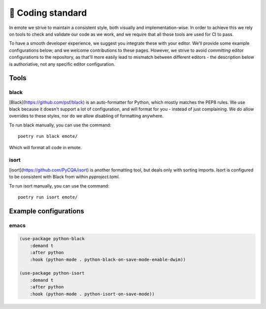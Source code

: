 📄 Coding standard
---------------

In emote we strive to maintain a consistent style, both visually and
implementation-wise. In order to achieve this we rely on tools to
check and validate our code as we work, and we require that all those
tools are used for CI to pass.

To have a smooth developer experience, we suggest you integrate these
with your editor. We'll provide some example configurations below; and
we welcome contributions to these pages. However, we strive to avoid
*committing* editor configurations to the repository, as that'll more
easily lead to mismatch between different editors - the description
below is authoriative, not any specific editor configuration.

Tools
#####

black
=====

[Black](https://github.com/psf/black) is an auto-formatter for Python,
which mostly matches the PEP8 rules. We use black because it doesn't
support a lot of configuration, and will format for you - instead of
just complaining. We do allow overrides to these styles, nor do we
allow disabling of formatting anywhere.

To run black manually, you can use the command: ::

   poetry run black emote/

Which will format all code in emote.

isort
=====

[isort](https://github.com/PyCQA/isort) is another formatting tool,
but deals only with sorting imports. Isort is configured to be
consistent with Black from within `pyproject.toml`. 

To run isort manually, you can use the command: ::

   poetry run isort emote/


Example configurations
######################

emacs
=====

.. code-block:: lisp

   (use-package python-black
       :demand t
       :after python
       :hook (python-mode . python-black-on-save-mode-enable-dwim))
	   
   (use-package python-isort
       :demand t
       :after python
       :hook (python-mode . python-isort-on-save-mode))
